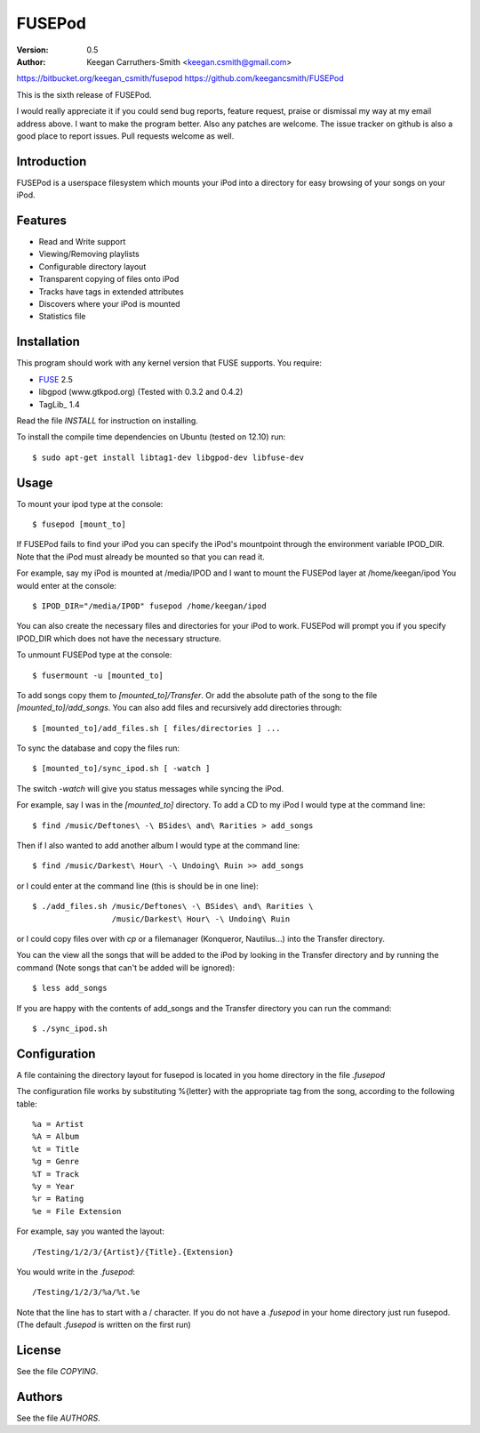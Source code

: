 =========
 FUSEPod
=========

:Version: 0.5
:Author: Keegan Carruthers-Smith <keegan.csmith@gmail.com>

https://bitbucket.org/keegan_csmith/fusepod
https://github.com/keegancsmith/FUSEPod

This is the sixth release of FUSEPod.

I would really appreciate it if you could send bug reports, feature request,
praise or dismissal my way at my email address above. I want to make the
program better. Also any patches are welcome. The issue tracker on github is
also a good place to report issues. Pull requests welcome as well.

Introduction
============

FUSEPod is a userspace filesystem which mounts your iPod into a directory
for easy browsing of your songs on your iPod.

Features
========

* Read and Write support
* Viewing/Removing playlists
* Configurable directory layout
* Transparent copying of files onto iPod
* Tracks have tags in extended attributes
* Discovers where your iPod is mounted
* Statistics file

Installation
============

This program should work with any kernel version that FUSE supports. You
require:

* FUSE_ 2.5
* libgpod (www.gtkpod.org) (Tested with 0.3.2 and 0.4.2)
* TagLib_ 1.4

Read the file `INSTALL` for instruction on installing.

To install the compile time dependencies on Ubuntu (tested on 12.10) run::

  $ sudo apt-get install libtag1-dev libgpod-dev libfuse-dev

.. _FUSE: http://fuse.sourceforge.net/
.. _TagLib http://taglib.github.com/

Usage
=====

To mount your ipod type at the console::

  $ fusepod [mount_to]

If FUSEPod fails to find your iPod you can specify the iPod's mountpoint
through the environment variable IPOD_DIR. Note that the iPod must already be
mounted so that you can read it.

For example, say my iPod is mounted at /media/IPOD and I want to mount the
FUSEPod layer at /home/keegan/ipod You would enter at the console::

  $ IPOD_DIR="/media/IPOD" fusepod /home/keegan/ipod

You can also create the necessary files and directories for your iPod to
work. FUSEPod will prompt you if you specify IPOD_DIR which does not have the
necessary structure.

To unmount FUSEPod type at the console::

  $ fusermount -u [mounted_to]

To add songs copy them to `[mounted_to]/Transfer`. Or add the absolute path of
the song to the file `[mounted_to]/add_songs`. You can also add files and
recursively add directories through::

  $ [mounted_to]/add_files.sh [ files/directories ] ...

To sync the database and copy the files run::

  $ [mounted_to]/sync_ipod.sh [ -watch ]

The switch `-watch` will give you status messages while syncing the iPod.

For example, say I was in the `[mounted_to]` directory. To add a CD to my iPod
I would type at the command line::

  $ find /music/Deftones\ -\ BSides\ and\ Rarities > add_songs

Then if I also wanted to add another album I would type at the command line::

  $ find /music/Darkest\ Hour\ -\ Undoing\ Ruin >> add_songs

or I could enter at the command line (this is should be in one line)::

  $ ./add_files.sh /music/Deftones\ -\ BSides\ and\ Rarities \
                   /music/Darkest\ Hour\ -\ Undoing\ Ruin

or I could copy files over with `cp` or a filemanager (Konqueror, Nautilus...)
into the Transfer directory.

You can the view all the songs that will be added to the iPod by looking in
the Transfer directory and by running the command (Note songs that can't be
added will be ignored)::

  $ less add_songs

If you are happy with the contents of add_songs and the Transfer directory you
can run the command::

  $ ./sync_ipod.sh

Configuration
=============

A file containing the directory layout for fusepod is located in you home
directory in the file `.fusepod`

The configuration file works by substituting %{letter} with the appropriate tag
from the song, according to the following table::

  %a = Artist
  %A = Album
  %t = Title
  %g = Genre
  %T = Track
  %y = Year
  %r = Rating
  %e = File Extension

For example, say you wanted the layout::

  /Testing/1/2/3/{Artist}/{Title}.{Extension}

You would write in the `.fusepod`::

  /Testing/1/2/3/%a/%t.%e

Note that the line has to start with a / character. If you do not have a
`.fusepod` in your home directory just run fusepod. (The default `.fusepod` is
written on the first run)

License
=======

See the file `COPYING`.

Authors
=======

See the file `AUTHORS`.
